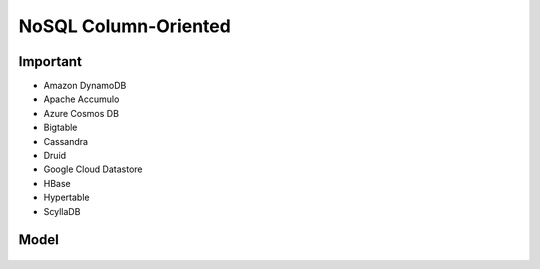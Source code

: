 NoSQL Column-Oriented
=====================


Important
---------
* Amazon DynamoDB
* Apache Accumulo
* Azure Cosmos DB
* Bigtable
* Cassandra
* Druid
* Google Cloud Datastore
* HBase
* Hypertable
* ScyllaDB


Model
-----
.. figure:: img/nosql-column-cassandra-01.jpg
.. figure:: img/nosql-column-cassandra-02.png
.. figure:: img/nosql-column-cassandra-03.png
.. figure:: img/nosql-column-cassandra-04.jpg
